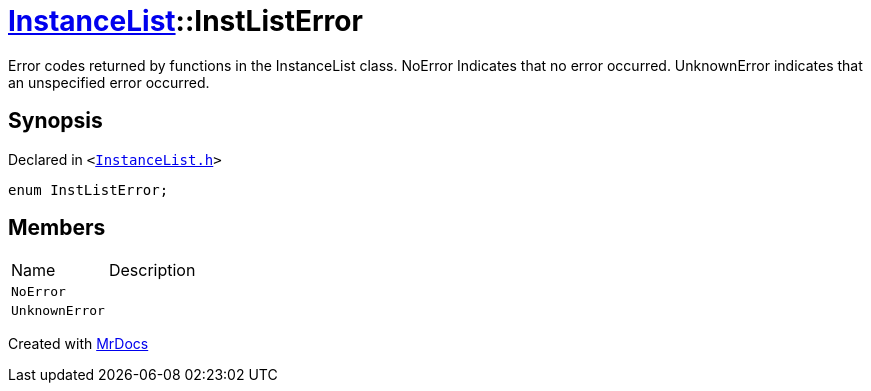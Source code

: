 [#InstanceList-InstListError]
= xref:InstanceList.adoc[InstanceList]::InstListError
:relfileprefix: ../
:mrdocs:


Error codes returned by functions in the InstanceList class&period;
NoError Indicates that no error occurred&period;
UnknownError indicates that an unspecified error occurred&period;

== Synopsis

Declared in `&lt;https://github.com/PrismLauncher/PrismLauncher/blob/develop/InstanceList.h#L91[InstanceList&period;h]&gt;`

[source,cpp,subs="verbatim,replacements,macros,-callouts"]
----
enum InstListError;
----

== Members

[,cols=2]
|===
|Name |Description
|`NoError`
|
|`UnknownError`
|
|===



[.small]#Created with https://www.mrdocs.com[MrDocs]#
